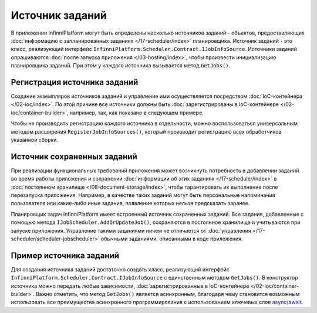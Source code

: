 .. index:: IJobInfoSource

Источник заданий
================

В приложении InfinniPlatform могут быть определены несколько источников заданий - объектов, предоставляющих
:doc:`информацию о запланированных заданиях </17-scheduler/index>` планировщика. Источник заданий - это
класс, реализующий интерфейс ``InfinniPlatform.Scheduler.Contract.IJobInfoSource``. Источники заданий
опрашиваются :doc:`после запуска приложения </03-hosting/index>`, чтобы произвести инициализацию
планировщика заданий. При этом у каждого источника вызывается метод ``GetJobs()``.


.. index:: IContainerBuilder.RegisterJobInfoSources

Регистрация источника заданий
-----------------------------

Создание экземпляров источников заданий и управление ими осуществляется посредством :doc:`IoC-контейнера </02-ioc/index>`.
По этой причине все источники должны быть :doc:`зарегистрированы в IoC-контейнере </02-ioc/container-builder>`,
например, так, как показано в следующем примере.

.. code-block:: csharp
   :emphasize-lines: 6

    IContainerBuilder builder;

    ...

    builder.RegisterType<SomeJobInfoSource>()
           .As<IJobInfoSource>()
           .SingleInstance();

Чтобы не производить регистрацию каждого источника в отдельности, можно воспользоваться универсальным методом
расширения ``RegisterJobInfoSources()``, который производит регистрацию всех обработчиков указанной сборки.

.. code-block:: csharp
   :emphasize-lines: 5

    IContainerBuilder builder;

    ...

    builder.RegisterJobInfoSources(assembly);


.. _persistent-job-info-source:

Источник сохраненных заданий
----------------------------

При реализации функциональных требований приложения может возникнуть потребность в добавлении заданий во время работы приложения
и сохранении :doc:`информации об этих заданиях </17-scheduler/index>` в :doc:`постоянном хранилище </08-document-storage/index>`,
чтобы гарантировать их выполнение после перезапуска приложения. Например, в качестве таких заданий могут быть персональные
напоминания пользователя или какие-либо иные задания, появление которых нельзя предсказать заранее.

Планировщик задач InfinniPlatform имеет встроенный источник сохраненных заданий. Все задания, добавленные с помощью метода
``IJobScheduler.AddOrUpdateJob()``, сохраняются в постоянное хранилище и учитываются при запуске приложения. Управление
такими заданиями ничем не отличается от :doc:`управления </17-scheduler/scheduler-jobscheduler>` обычными заданиями,
описанными в коде приложения.


Пример источника заданий
------------------------

Для создания источника заданий достаточно создать класс, реализующий интерфейс ``InfinniPlatform.Scheduler.Contract.IJobInfoSource``
с единственным методом ``GetJobs()``. В конструктор источника можно передать любые зависимости, 
:doc:`зарегистрированные в IoC-контейнере </02-ioc/container-builder>`. Важно отметить, что метод
``GetJobs()`` является асинхронным, благодаря чему становится возможным использовать все преимущества
асинхронного программирования с использованием ключевых слов `async/await`_.

.. code-block:: csharp
   :emphasize-lines: 1,3

    public class SomeJobInfoSource : IJobInfoSource
    {
        public Task<IEnumerable<IJobInfo>> GetJobs(IJobInfoFactory factory)
        {
            var jobs = new[]
                       {
                           // Задание с именем "SomeJob" будет выполняться ежедневно в 10:35 с помощью обработчика SomeJobHandler
                           factory.CreateJobInfo<SomeJobHandler>("SomeJob", b => b.CronExpression(e => e.AtHourAndMinuteDaily(10, 35)))
                       };

            return Task.FromResult<IEnumerable<IJobInfo>>(jobs);
        }
    }


.. _`async/await`: https://msdn.microsoft.com/en-us/library/mt674882.aspx
